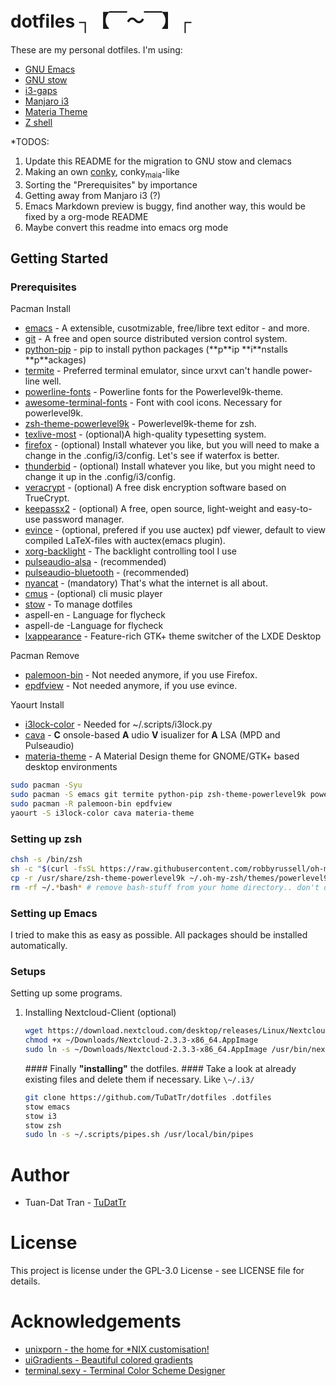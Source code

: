 * dotfiles ┐【￣～￣】┌
These are my personal dotfiles.
I'm using:
 - [[https://www.gnu.org/software/emacs/][GNU Emacs]]
 - [[https://www.gnu.org/software/stow][GNU stow]]
 - [[https://github.com/Airblader/i3][i3-gaps]]
 - [[https://manjaro.org/2017/03/07/manjaro-i3-community-edition-17-0-released/][Manjaro i3]]
 - [[https://github.com/nana-4/materia-theme][Materia Theme]]
 - [[http://zsh.sourceforge.net][Z shell]]

*TODOS: 

 1. Update this README for the migration to GNU stow and clemacs
 2. Making an own [[https://github.com/brndnmtthws/conky/wiki/Configuraion-Settings][conky]], conky_maia-like
 3. Sorting the "Prerequisites" by importance
 4. Getting away from Manjaro i3 (?)
 5. Emacs Markdown preview is buggy, find another way, this would be fixed by a org-mode README
 6. Maybe convert this readme into emacs org mode

** Getting Started
*** Prerequisites

Pacman Install
 - [[https://wiki.archlinux.org/index.php/Emacs][emacs]] - A extensible, cusotmizable, free/libre text editor - and more.
 - [[https://wiki.archlinux.org/index.php/git][git]] - A free and open source distributed version control system.
 - [[https://pip.pypa.io/en/stable][python-pip]] - pip to install python packages (**p**ip **i**nstalls **p**ackages)
 - [[https://wiki.archlinux.org/index.php/termite][termite]] - Preferred terminal emulator, since urxvt can't handle power-line well.
 - [[https://github.com/powerline/fonts][powerline-fonts]] - Powerline fonts for the Powerlevel9k-theme.
 - [[https://github.com/gabrielelana/awesome-terminal-fonts][awesome-terminal-fonts]] - Font with cool icons. Necessary for powerlevel9k.
 - [[https://github.com/bhilburn/powerlevel9k][zsh-theme-powerlevel9k]] - Powerlevel9k-theme for zsh.
 - [[https://wiki.archlinux.org/index.php/TeX_Live][texlive-most]] - (optional)A high-quality typesetting system.
 - [[https://www.mozilla.org/en-US/firefox][firefox]] - (optional) Install whatever you like, but you will need to make a change in the .config/i3/config. Let's see if waterfox is better.
 - [[https://www.mozilla.org/en-US/thunderbird][thunderbid]] - (optional) Install whatever you like, but you might need to change it up in the .config/i3/config.
 - [[https://veracrypt.codeplex.com][veracrypt]] - (optional) A free disk encryption software based on TrueCrypt.
 - [[https://keepass.info][keepassx2]] - (optional) A free, open source, light-weight and easy-to-use password manager.
 - [[https://wiki.archlinux.org/index.php/GNOME/Document_viewer][evince]] - (optional, prefered if you use auctex) pdf viewer, default to view compiled LaTeX-files with auctex(emacs plugin).
 - [[https://wiki.archlinux.org/index.php/backlight][xorg-backlight]] - The backlight controlling tool I use
 - [[https://wiki.archlinux.org/index.php/PulseAudio][pulseaudio-alsa]] - (recommended)
 - [[https://wiki.archlinux.org/index.php/PulseAudio][pulseaudio-bluetooth]] - (recommended)
 - [[http://www.nyan.cat/][nyancat]] - (mandatory) That's what the internet is all about.
 - [[https://wiki.archlinux.org/index.php/Cmus][cmus]] - (optional) cli music player
 - [[https://www.gnu.org/software/stow/][stow]] - To manage dotfiles
 - aspell-en - Language for flycheck
 - aspell-de -Language for flycheck
 - [[https://lxde.org][lxappearance]] - Feature-rich GTK+ theme switcher of the LXDE Desktop

Pacman Remove
 - [[https://www.palemoon.org][palemoon-bin]] - Not needed anymore, if you use Firefox.
 - [[https://github.com/jristz/epdfview][epdfview]] - Not needed anymore, if you use evince.

Yaourt Install
 - [[https://github.com/PandorasFox/i3lock-color][i3lock-color]] - Needed for ~/.scripts/i3lock.py
 - [[https://github.com/karlstav/cava][cava]] - *C* onsole-based *A* udio *V* isualizer for *A* LSA (MPD and Pulseaudio)
 - [[https://github.com/nana-4/materia-theme][materia-theme]] -  A Material Design theme for GNOME/GTK+ based desktop environments

#+BEGIN_SRC sh
sudo pacman -Syu
sudo pacman -S emacs git termite python-pip zsh-theme-powerlevel9k powerline-fonts awesome-terminal-fonts texlive-most firefox thunderbird evince veracrypt keepassx2 xorg-xbacklight pulseaudio-alsa pulseaudio-bluetooth nyancat cmus lxappearance
sudo pacman -R palemoon-bin epdfview
yaourt -S i3lock-color cava materia-theme
#+END_SRC

*** Setting up zsh
#+BEGIN_SRC sh
chsh -s /bin/zsh
sh -c "$(curl -fsSL https://raw.githubusercontent.com/robbyrussell/oh-my-zsh/master/tools/install.sh)"  # Downloading/Installing oh-my-zsh
cp -r /usr/share/zsh-theme-powerlevel9k ~/.oh-my-zsh/themes/powerlevel9k  # copying powerlevel9k-theme to the desired directory
rm -rf ~/.*bash* # remove bash-stuff from your home directory.. don't do it if you wanna keep using bash
#+END_SRC


*** Setting up Emacs 
I tried to make this as easy as possible. All packages should be installed automatically.

*** Setups 
Setting up some programs.
**** Installing Nextcloud-Client (optional)

#+BEGIN_SRC sh
wget https://download.nextcloud.com/desktop/releases/Linux/Nextcloud-2.3.3-x86_64.AppImage --P ~/Downloads/
chmod +x ~/Downloads/Nextcloud-2.3.3-x86_64.AppImage
sudo ln -s ~/Downloads/Nextcloud-2.3.3-x86_64.AppImage /usr/bin/nextcloud
#+END_SRC

#### Finally *"installing"* the dotfiles. ####
Take a look at already existing files and delete them if necessary.
Like ~\~/.i3/~
#+BEGIN_SRC sh
git clone https://github.com/TuDatTr/dotfiles .dotfiles
stow emacs
stow i3
stow zsh
sudo ln -s ~/.scripts/pipes.sh /usr/local/bin/pipes
#+END_SRC

* Author
 - Tuan-Dat Tran - [[https://github.com/tudattr/][TuDatTr]]

* License
This project is license under the GPL-3.0 License - see LICENSE file for details.

* Acknowledgements
 - [[https://www.reddit.com/r/unixporn/][unixporn - the home for *NIX customisation!]]
 - [[https://uigradients.com][uiGradients - Beautiful colored gradients]]
 - [[http://terminal.sexy/][terminal.sexy - Terminal Color Scheme Designer]]

